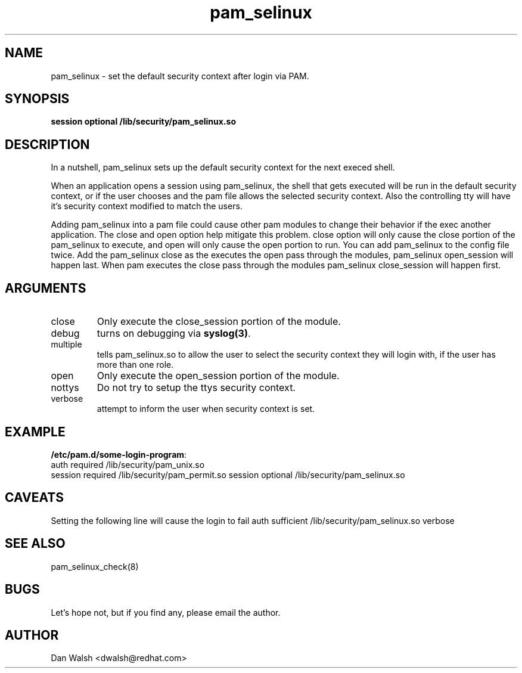 .TH pam_selinux 8 2003/08/26 "Red Hat Linux" "System Administrator's Manual"
.SH NAME
pam_selinux \- set the default security context after login via PAM.
.SH SYNOPSIS
.B session optional /lib/security/pam_selinux.so
.br

.SH DESCRIPTION
In a nutshell, pam_selinux sets up the default security context for the next execed 
shell.  

When an application opens a session using pam_selinux, the shell that gets
executed will be run in the default security context, or if the user chooses
and the pam file allows the selected security context. Also the controlling
tty will have it's security context modified to match the users.

Adding pam_selinux into a pam file could cause other pam modules to change 
their behavior if the exec another application.  The close and open option help 
mitigate this problem.  close option will only cause the close portion of the
pam_selinux to execute, and open will only cause the open portion to run.  You 
can add pam_selinux to the config file twice.  Add the pam_selinux close as the
'first' session entry and open as the 'last' session entry.  This way when pam 
executes the open pass through the modules,  pam_selinux open_session will 
happen last.  When pam executes the close pass through the modules pam_selinux 
close_session will happen first.

.SH ARGUMENTS
.IP close
Only execute the close_session portion of the module.
.IP debug
turns on debugging via \fBsyslog(3)\fR.
.IP multiple
tells pam_selinux.so to allow the user to select the security context they will
login with, if the user has more than one role.
.IP open
Only execute the open_session portion of the module.
.IP nottys
Do not try to setup the ttys security context.
.IP verbose
attempt to inform the user when security context is set.

.SH EXAMPLE
\fB/etc/pam.d/some-login-program\fP:
.br
auth required   /lib/security/pam_unix.so
.br
session required /lib/security/pam_permit.so
session optional /lib/security/pam_selinux.so
.br

.SH CAVEATS
Setting the following line will cause the login to fail
auth sufficient /lib/security/pam_selinux.so verbose


.SH SEE ALSO
pam_selinux_check(8)

.SH BUGS
Let's hope not, but if you find any, please email the author.  

.SH AUTHOR
Dan Walsh <dwalsh@redhat.com>
